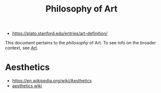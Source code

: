 #+TITLE: Philosophy of Art
#+ID: fb919b7b-57ed-4962-b9e9-6a0fbe30c02c
- https://plato.stanford.edu/entries/art-definition/
This document pertains to the /philosophy/ of Art. To see info on the
broader context, see [[file:art.org][Art]]. 

* Aesthetics
- https://en.wikipedia.org/wiki/Aesthetics
- [[https://aesthetics.fandom.com/wiki/List_of_Aesthetics][aesthetics wiki]]
